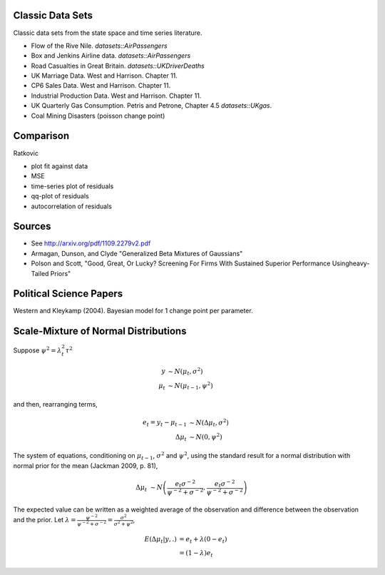 Classic Data Sets
==================

Classic data sets from the state space and time series literature.

- Flow of the Rive Nile. `datasets::AirPassengers`
- Box and Jenkins Airline data. `datasets::AirPassengers`
- Road Casualties in Great Britain. `datasets::UKDriverDeaths`
- UK Marriage Data. West and Harrison. Chapter 11.
- CP6 Sales Data. West and Harrison. Chapter 11.
- Industrial Production Data. West and Harrison. Chapter 11.
- UK Quarterly Gas Consumption. Petris and Petrone, Chapter 4.5
  `datasets::UKgas`.
- Coal Mining Disasters (poisson change point)


Comparison
=============


Ratkovic

- plot fit against data
- MSE
- time-series plot of residuals
- qq-plot of residuals
- autocorrelation of residuals

Sources
==============

- See http://arxiv.org/pdf/1109.2279v2.pdf
- Armagan, Dunson, and Clyde  "Generalized Beta Mixtures of Gaussians"
- Polson and Scott, "Good, Great, Or Lucky? Screening For Firms With Sustained Superior Performance Usingheavy-Tailed Priors"


Political Science Papers
========================

Western and Kleykamp (2004). Bayesian model for 1 change point per parameter.


Scale-Mixture of Normal Distributions
=======================================

Suppose :math:`\psi^2 = \lambda_t^2 \tau^2`

.. math::
   
   y &\sim N(\mu_t, \sigma^2) \\
   \mu_t & \sim N(\mu_{t - 1}, \psi^2)

and then, rearranging terms,

.. math::
   
   e_t = y_t - \mu_{t - 1} &\sim N(\Delta \mu_t, \sigma^2) \\ 
   \Delta \mu_t & \sim N(0, \psi^2)

The system of equations, conditioning on :math:`\mu_{t-1}`, :math:`\sigma^2` and :math:`\psi^2`, 
using the standard result for a normal distribution with normal prior for the mean (Jackman 2009, p. 81),

.. math::

   \Delta \mu_t &\sim N\left( \frac{e_t \sigma^{-2}}{\psi^{-2} + \sigma^{-2}}, \frac{e_t \sigma^{-2}}{\psi^{-2} + \sigma^{-2}}  \right)

The expected value can be written as a weighted average of the observation and difference between
the observation and the prior. Let :math:`\lambda = \frac{\psi^{-2}}{\psi^{-2} + \sigma^{-2}} = \frac{\sigma^2}{\sigma^2 + \psi^2}`,

.. math::

   E(\Delta \mu_t | y, .) &= e_t + \lambda(0 - e_t) \\
   &= (1 - \lambda) e_t

